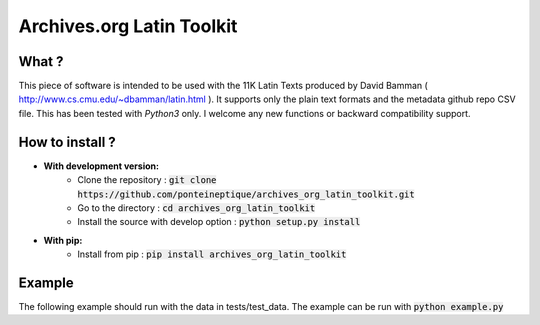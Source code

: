 Archives.org Latin Toolkit
==========================

.. image:: https://coveralls.io/repos/github/PonteIneptique/archives_org_latin_toolkit/badge.svg?branch=master
    :target: https://coveralls.io/github/PonteIneptique/archives_org_latin_toolkit?branch=master
.. image:: https://travis-ci.org/PonteIneptique/archives_org_latin_toolkit.svg?branch=master
    :target: https://travis-ci.org/PonteIneptique/archives_org_latin_toolkit
.. image:: https://badge.fury.io/py/archives_org_latin_toolkit.svg
    :target: https://badge.fury.io/py/archives_org_latin_toolkit
.. image:: https://readthedocs.org/projects/archives-org-latin-toolkit/badge/?version=latest
    :alt: Documentation
    :target: https://archives-org-latin-toolkit.readthedocs.io

What ?
######

This piece of software is intended to be used with the 11K Latin Texts produced by David Bamman ( http://www.cs.cmu.edu/~dbamman/latin.html ). \
It supports only the plain text formats and the metadata github repo CSV file. This has been tested with *Python3* only. \
I welcome any new functions or backward compatibility support.

How to install ?
################

- **With development version:**
    - Clone the repository : :code:`git clone https://github.com/ponteineptique/archives_org_latin_toolkit.git`
    - Go to the directory : :code:`cd archives_org_latin_toolkit`
    - Install the source with develop option : :code:`python setup.py install`
- **With pip:**
    - Install from pip : :code:`pip install archives_org_latin_toolkit`

Example
#######

The following example should run with the data in tests/test_data. The example can be run with :code:`python example.py`

.. code-block:: python
    # We import the main classes from the module
    from archives_org_latin_toolkit import Repo, Metadata
    from pprint import pprint

    # We initiate a Metadata object and a Repo object
    metadata = Metadata("./test/test_data/latin_metadata.csv")
    # We want the text to be set in lowercase
    repo = Repo("./test/test_data/archive_org_latin/", metadata=metadata, lowercase=True)

    # We define a list of token we want to search for
    tokens = ["ecclesiastico", "ecclesia", "ecclesiis", "&quot;"]

    # We instantiate a result storage
    results = []

    # We iter over text having those tokens :
    # Note that we need to "unzip" the list
    for text_matching in repo.find(*tokens):

        # For each text, we iter over embeddings found in the text
        # We want 3 words left, 3 words right,
        # and we want to keep the original token (Default behaviour)
        for embedding in text_matching.find_embedding(*tokens, window=3, ignore_center=False):
            # We add it to the results
            results.append(embedding)

    # We print the result (list of list of strings)
    pprint(results)

